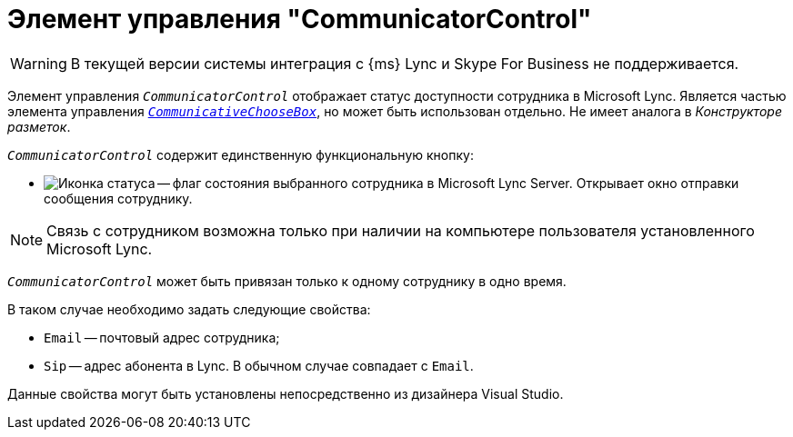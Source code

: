 = Элемент управления "CommunicatorControl"

WARNING: В текущей версии системы интеграция с {ms} Lync и Skype For Business не поддерживается.

Элемент управления `_CommunicatorControl_` отображает статус доступности сотрудника в Microsoft Lync. Является частью элемента управления `_xref:appendix:controls/docsvision/CommunicativeChooseBox.adoc[CommunicativeChooseBox]_`, но может быть использован отдельно. Не имеет аналога в _Конструкторе разметок_.

.`_CommunicatorControl_` содержит единственную функциональную кнопку:
* image:ROOT:buttons/status-ico.png[Иконка статуса] -- флаг состояния выбранного сотрудника в Microsoft Lynс Server. Открывает окно отправки сообщения сотруднику.

[NOTE]
====
Связь с сотрудником возможна только при наличии на компьютере пользователя установленного Microsoft Lynс.
====

`_CommunicatorControl_` может быть привязан только к одному сотруднику в одно время.

.В таком случае необходимо задать следующие свойства:
* `Email` -- почтовый адрес сотрудника;
* `Sip` -- адрес абонента в Lync. В обычном случае совпадает с `Email`.

Данные свойства могут быть установлены непосредственно из дизайнера Visual Studio.
